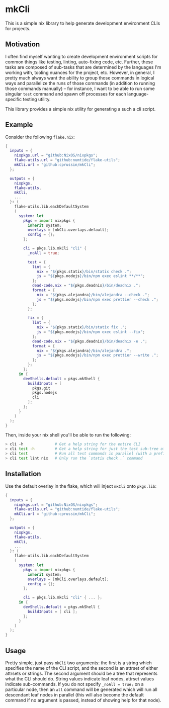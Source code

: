 * mkCli

This is a simple nix library to help generate development environment CLIs for
projects.

** Motivation

I often find myself wanting to create development environment scripts for common
things like testing, linting, auto-fixing code, etc.  Further, these tasks are
composed of sub-tasks that are determined by the languages I'm working with,
tooling nuances for the project, etc.  However, in general, I pretty much always
want the ability to group those commands in logical ways and parallelize the
runs of those commands (in addition to running those commands manually) -- for
instance, I want to be able to run some singular ~test~ command and spawn off
processes for each language-specific testing utility.

This library provides a simple nix utility for generating a such a cli script.

** Example

Consider the following ~flake.nix~:

#+BEGIN_SRC nix
  {
    inputs = {
      nixpkgs.url = "github:NixOS/nixpkgs";
      flake-utils.url = "github:numtide/flake-utils";
      mkCli.url = "github:cprussin/mkCli";
    };

    outputs = {
      nixpkgs,
      flake-utils,
      mkCli,
      ...
    }: (
      flake-utils.lib.eachDefaultSystem
      (
        system: let
          pkgs = import nixpkgs {
            inherit system;
            overlays = [mkCli.overlays.default];
            config = {};
          };

          cli = pkgs.lib.mkCli "cli" {
            _noAll = true;

            test = {
              lint = {
                nix = "${pkgs.statix}/bin/statix check .";
                js = "${pkgs.nodejs}/bin/npm exec eslint **/**";
              };
              dead-code.nix = "${pkgs.deadnix}/bin/deadnix .";
              format = {
                nix = "${pkgs.alejandra}/bin/alejandra --check .";
                js = "${pkgs.nodejs}/bin/npm exec prettier --check .";
              };
            };

            fix = {
              lint = {
                nix = "${pkgs.statix}/bin/statix fix .";
                js = "${pkgs.nodejs}/bin/npm exec eslint --fix";
              };
              dead-code.nix = "${pkgs.deadnix}/bin/deadnix -e .";
              format = {
                nix = "${pkgs.alejandra}/bin/alejandra .";
                js = "${pkgs.nodejs}/bin/npm exec prettier --write .";
              };
            };
          };
        in {
          devShells.default = pkgs.mkShell {
            buildInputs = [
              pkgs.git
              pkgs.nodejs
              cli
            ];
          };
        }
      )
    );
  }
#+END_SRC

Then, inside your nix shell you'll be able to run the following:

#+BEGIN_SRC sh
  > cli -h              # Get a help string for the entire CLI
  > cli test -h         # Get a help string for just the test sub-tree of the CLI
  > cli test            # Run all test commands in parallel (with a prefix prepended to output)
  > cli test lint nix   # Only run the `statix check .` command
#+END_SRC

** Installation

Use the default overlay in the flake, which will inject ~mkCli~ onto ~pkgs.lib~:

#+BEGIN_SRC nix
  {
    inputs = {
      nixpkgs.url = "github:NixOS/nixpkgs";
      flake-utils.url = "github:numtide/flake-utils";
      mkCli.url = "github:cprussin/mkCli";
    };

    outputs = {
      nixpkgs,
      flake-utils,
      mkCli,
      ...
    }: (
      flake-utils.lib.eachDefaultSystem
      (
        system: let
          pkgs = import nixpkgs {
            inherit system;
            overlays = [mkCli.overlays.default];
            config = {};
          };

          cli = pkgs.lib.mkCli "cli" { ... };
        in {
          devShells.default = pkgs.mkShell {
            buildInputs = [ cli ];
          };
        }
      )
    );
  }
#+END_SRC

** Usage

Pretty simple, just pass ~mkCli~ two arguments: the first is a string which
specifies the name of the CLI script, and the second is an attrset of either
attrsets or strings.  The second argument should be a tree that represents what
the CLI should do.  String values indicate leaf nodes, attrset values indicate
sub-commands.  If you do not specify ~_noAll = true;~ on a particular node, then
an ~all~ command will be generated which will run all descendant leaf nodes in
parallel (this will also become the default command if no argument is passed,
instead of showing help for that node).
